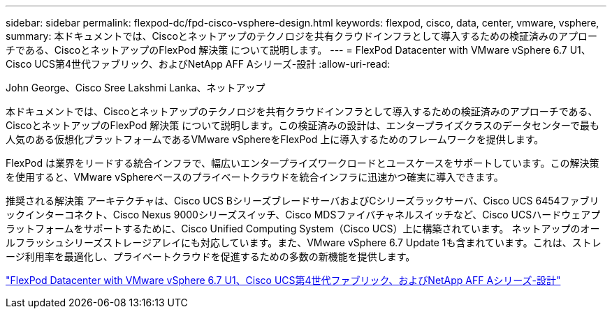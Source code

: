 ---
sidebar: sidebar 
permalink: flexpod-dc/fpd-cisco-vsphere-design.html 
keywords: flexpod, cisco, data, center, vmware, vsphere, 
summary: 本ドキュメントでは、Ciscoとネットアップのテクノロジを共有クラウドインフラとして導入するための検証済みのアプローチである、CiscoとネットアップのFlexPod 解決策 について説明します。 
---
= FlexPod Datacenter with VMware vSphere 6.7 U1、Cisco UCS第4世代ファブリック、およびNetApp AFF Aシリーズ-設計
:allow-uri-read: 


John George、Cisco Sree Lakshmi Lanka、ネットアップ

本ドキュメントでは、Ciscoとネットアップのテクノロジを共有クラウドインフラとして導入するための検証済みのアプローチである、CiscoとネットアップのFlexPod 解決策 について説明します。この検証済みの設計は、エンタープライズクラスのデータセンターで最も人気のある仮想化プラットフォームであるVMware vSphereをFlexPod 上に導入するためのフレームワークを提供します。

FlexPod は業界をリードする統合インフラで、幅広いエンタープライズワークロードとユースケースをサポートしています。この解決策 を使用すると、VMware vSphereベースのプライベートクラウドを統合インフラに迅速かつ確実に導入できます。

推奨される解決策 アーキテクチャは、Cisco UCS BシリーズブレードサーバおよびCシリーズラックサーバ、Cisco UCS 6454ファブリックインターコネクト、Cisco Nexus 9000シリーズスイッチ、Cisco MDSファイバチャネルスイッチなど、Cisco UCSハードウェアプラットフォームをサポートするために、Cisco Unified Computing System（Cisco UCS）上に構築されています。 ネットアップのオールフラッシュシリーズストレージアレイにも対応しています。また、VMware vSphere 6.7 Update 1も含まれています。これは、ストレージ利用率を最適化し、プライベートクラウドを促進するための多数の新機能を提供します。

link:https://www.cisco.com/c/en/us/td/docs/unified_computing/ucs/UCS_CVDs/flexpod_datacenter_vmware_netappaffa_design.html["FlexPod Datacenter with VMware vSphere 6.7 U1、Cisco UCS第4世代ファブリック、およびNetApp AFF Aシリーズ-設計"^]
